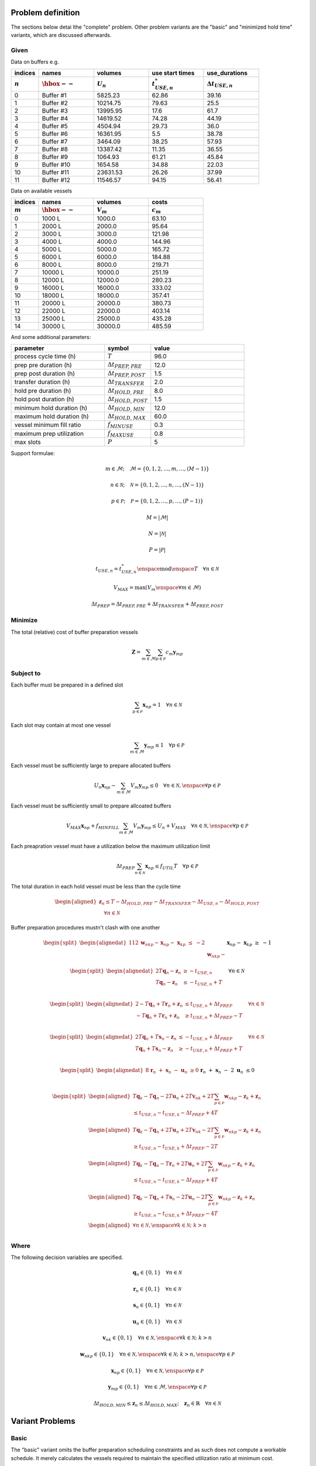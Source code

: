 Problem definition
------------------

The sections below detai lthe "complete" problem. Other problem variants are
the "basic" and "minimized hold time" variants, which are discussed afterwards.

Given
~~~~~

.. image:: _static/explanatory.svg
   :target: _static/explanatory.svg

Data on buffers e.g.

.. list-table:: 
   :widths: 10, 20, 20, 20, 20
   :header-rows: 2

   * - indices
     - names
     - volumes
     - use start times
     - use_durations
   * - :math:`n`
     - :math:`\hbox{--}`
     - :math:`U_{n}`
     - :math:`t_{\mathit{USE},n}^{*}`
     - :math:`\Delta t_{\mathit{USE},n}`
   * - 0
     - Buffer #1
     - 5825.23
     - 62.86
     - 39.16
   * - 1
     - Buffer #2
     - 10214.75
     - 79.63
     - 25.5
   * - 2
     - Buffer #3
     - 13995.95
     - 17.6
     - 61.7
   * - 3
     - Buffer #4
     - 14619.52
     - 74.28
     - 44.19
   * - 4
     - Buffer #5
     - 4504.94
     - 29.73
     - 36.0
   * - 5
     - Buffer #6
     - 16361.95
     - 5.5
     - 38.78
   * - 6
     - Buffer #7
     - 3464.09
     - 38.25
     - 57.93
   * - 7
     - Buffer #8
     - 13387.42
     - 11.35
     - 36.55
   * - 8
     - Buffer #9
     - 1064.93
     - 61.21
     - 45.84
   * - 9
     - Buffer #10
     - 1654.58
     - 34.88
     - 22.03
   * - 10
     - Buffer #11
     - 23631.53
     - 26.26
     - 37.99
   * - 11
     - Buffer #12
     - 11546.57
     - 94.15
     - 56.41

Data on available vessels

.. list-table:: 
   :widths: 10, 20, 20, 20
   :header-rows: 2

   * - indices
     - names
     - volumes
     - costs
   * - :math:`m`
     - :math:`\hbox{--}`
     - :math:`V_{m}`
     - :math:`c_{m}`
   * - 0
     - 1000 L
     - 1000.0
     - 63.10
   * - 1
     - 2000 L
     - 2000.0
     - 95.64
   * - 2
     - 3000 L
     - 3000.0
     - 121.98
   * - 3
     - 4000 L
     - 4000.0
     - 144.96
   * - 4
     - 5000 L
     - 5000.0
     - 165.72
   * - 5
     - 6000 L
     - 6000.0
     - 184.88
   * - 6
     - 8000 L
     - 8000.0
     - 219.71
   * - 7
     - 10000 L
     - 10000.0
     - 251.19
   * - 8
     - 12000 L
     - 12000.0
     - 280.23
   * - 9
     - 16000 L
     - 16000.0
     - 333.02
   * - 10
     - 18000 L
     - 18000.0
     - 357.41
   * - 11
     - 20000 L
     - 20000.0
     - 380.73
   * - 12
     - 22000 L
     - 22000.0
     - 403.14
   * - 13
     - 25000 L
     - 25000.0
     - 435.28
   * - 14 
     - 30000 L
     - 30000.0
     - 485.59

And some additional parameters:

.. list-table:: 
   :widths: 20, 10, 20
   :header-rows: 1

   * - parameter
     - symbol
     - value
   * - process cycle time (h)
     - :math:`T`
     - 96.0
   * - prep pre duration (h)
     - :math:`\Delta t_{\mathit{PREP,PRE}}`
     - 12.0
   * - prep post duration (h)
     - :math:`\Delta t_{\mathit{PREP,POST}}`
     - 1.5
   * - transfer duration (h)
     - :math:`\Delta t_{\mathit{TRANSFER}}`
     - 2.0
   * - hold pre duration (h)
     - :math:`\Delta t_{\mathit{HOLD,PRE}}`
     - 8.0
   * - hold post duration (h)
     - :math:`\Delta t_{\mathit{HOLD,POST}}`
     - 1.5
   * - minimum hold duration (h)
     - :math:`\Delta t_{\mathit{HOLD,MIN}}`
     - 12.0
   * - maximum hold duration (h)
     - :math:`\Delta t_{\mathit{HOLD,MAX}}`
     - 60.0
   * - vessel minimum fill ratio
     - :math:`f_{\mathit{MINUSE}}`
     - 0.3
   * - maximum prep utilization
     - :math:`f_{\mathit{MAXUSE}}`
     - 0.8
   * - max slots
     - :math:`P`
     - 5

Support formulae:

.. math::
    m \in \mathcal{M}; \quad \mathcal{M} = \left\{ 0, 1, 2, \ldots, m, \ldots,
    \left( M - 1 \right) \right\}

.. math::
    n \in \mathcal{N}; \quad \mathcal{N} = \left\{ 0, 1, 2, \ldots, n, \ldots,
    \left( N - 1 \right) \right\}

.. math::
    p \in \mathcal{P}; \quad \mathcal{P} = \left\{ 0, 1, 2, \ldots, p, \ldots,
    \left( P - 1 \right) \right\}

.. math::
    M = |\mathcal{M}|

.. math::
    N = |\mathcal{N}|

.. math::
    P = |\mathcal{P}|

.. math::
    t_{\mathit{USE},n} = t_{\mathit{USE},n}^{*} \enspace \text{mod} \enspace 
    T \quad \forall n \in \mathcal{N}

.. math::
    V_{\mathit{MAX}} = \text{max} \left( V_{m} \enspace \forall m \in
    \mathcal{M} \right)

.. math::
    \Delta t_{\mathit{PREP}} = \Delta t_{\mathit{PREP,PRE}} + 
    \Delta t_{\mathit{TRANSFER}} + \Delta t_{\mathit{PREP,POST}}

Minimize
~~~~~~~~

The total (relative) cost of buffer preparation vessels

.. math::
    \boldsymbol{Z} = \sum_{m \in \mathcal{M}} \sum_{p \in \mathcal{P}} c_m
    \boldsymbol{y}_{mp}

Subject to
~~~~~~~~~~

Each buffer must be prepared in a defined slot

.. math::
    \sum_{p \in \mathcal{P}} \boldsymbol{x}_{np} = 1 \quad \forall n \in 
    \mathcal{N}

Each slot may contain at most one vessel

.. math::
    \sum_{m \in \mathcal{M}} \boldsymbol{y}_{mp} \le 1 \quad \forall p \in 
    \mathcal{P}

Each vessel must be sufficiently large to prepare allocated buffers

.. math::
    U_{n} \boldsymbol{x}_{np} - \sum_{m \in \mathcal{M}} V_{m} 
    \boldsymbol{y}_{mp} \le 0 \quad \forall n \in \mathcal{N}, \enspace 
    \forall p \in \mathcal{P}

Each vessel must be sufficiently small to prepare allcoated buffers

.. math::
    V_{\mathit{MAX}} \boldsymbol{x}_{np} + f_{\mathit{MINFILL}} 
    \sum_{m \in \mathcal{M}} V_{m} \boldsymbol{y}_{mp} \le U_{n}
    + V_{\mathit{MAX}} \quad \forall n \in \mathcal{N}, \enspace \forall p \in
    \mathcal{P}

Each preapration vessel must have a utilization below the maximum utilization
limit

.. math::
    \Delta t_{\mathit{PREP}} \sum_{n \in \mathcal{N}} \boldsymbol{x}_{np} \le
    f_{\mathit{UTIL}} T \quad \forall p \in \mathcal{P}

The total duration in each hold vessel must be less than the cycle time

.. math::
    \begin{aligned}
        \boldsymbol{z}_{n} \le T - \Delta t_{\mathit{HOLD,PRE}}
        - \Delta t_{\mathit{TRANSFER}} - \Delta t_{\mathit{USE},n}
        - \Delta t_{\mathit{HOLD,POST}}\\
        \quad \forall n \in \mathcal{N}
    \end{aligned}

Buffer preparation procedures mustn't clash with one another

.. math::
    \begin{split}
        \begin{alignedat}{11}
            2&\boldsymbol{w}_{nkp} {}-{} &&\boldsymbol{x}_{np}
            {}-{} && \boldsymbol{x}_{kp} {}&&\le{} &{}-{} 2\\
            &\boldsymbol{w}_{nkp} {}-{} &&\boldsymbol{x}_{np}
            {}-{} && \boldsymbol{x}_{kp} {}&&\ge{} &{}-{} 1\\
        \end{alignedat}
    \end{split}
    \quad
    \begin{split}
        \forall n \in \mathcal{N}, \enspace \forall k \in \mathcal{N}; \; 
        k > n, \enspace \forall p \in \mathcal{P}
    \end{split}

.. math::
    \begin{split}
        \begin{alignedat}{2}
            T \boldsymbol{q}_{n} - \boldsymbol{z}_{n} &\ge
            - t_{\mathit{USE},n}\\
            T \boldsymbol{q}_{n} - \boldsymbol{z}_{n} &\le
            - t_{\mathit{USE},n} + T\\
        \end{alignedat}
    \end{split}
    \quad \forall n \in \mathcal{N}

.. math::
        \begin{split}
        \begin{alignedat}{2}
            -T \boldsymbol{q}_{n} + T \boldsymbol{r}_{n} + \boldsymbol{z}_{n}
            &\le t_{\mathit{USE},n} + \Delta t_{\mathit{PREP}}\\
            -T \boldsymbol{q}_{n} + T \boldsymbol{r}_{n} + \boldsymbol{z}_{n}
            &\ge t_{\mathit{USE},n} + \Delta t_{\mathit{PREP}} - T\\
            \end{alignedat}
        \quad \forall n \in \mathcal{N}
    \end{split}

.. math::
    \begin{split}
        \begin{alignedat}{2}
            T \boldsymbol{q}_{n} + T \boldsymbol{s}_{n} - \boldsymbol{z}_{n}
            &\le -t_{\mathit{USE},n} + \Delta t_{\mathit{PREP}}\\
            T \boldsymbol{q}_{n} + T \boldsymbol{s}_{n} - \boldsymbol{z}_{n}
            &\ge -t_{\mathit{USE},n} + \Delta t_{\mathit{PREP}} + T\\
            \end{alignedat}
        \quad \forall n \in \mathcal{N}
    \end{split}

.. math::
    \begin{split}
        \begin{alignedat}{8}
            &&\boldsymbol{r}_{n} && {}+{} &&\boldsymbol{s}_{n} && {}-{} 
            &&\boldsymbol{u}_{n} &\ge 0\\
            &&\boldsymbol{r}_{n} && {}+{} &&\boldsymbol{s}_{n} && {}-{} 
            &2&\boldsymbol{u}_{n} &\le 0\\
        \end{alignedat}
        \quad \forall n \in \mathcal{N}
    \end{split}

.. math::
    \begin{split}
        \begin{aligned}
            T \boldsymbol{q}_{k} - T \boldsymbol{q}_{n} - 2T \boldsymbol{u}_{n} 
            + 2T \boldsymbol{v}_{nk} + 2T \sum_{p \in \mathcal{P}}
            \boldsymbol{w}_{nkp} - \boldsymbol{z}_{k} + \boldsymbol{z}_{n}\\
            \le t_{\mathit{USE},n} - t_{\mathit{USE},k}
            - \Delta t_{\mathit{PREP}} + 4T
        \end{aligned}\\
        \begin{aligned}
            T \boldsymbol{q}_{k} - T \boldsymbol{q}_{n} + 2T \boldsymbol{u}_{n} 
            + 2T \boldsymbol{v}_{nk} - 2T \sum_{p \in \mathcal{P}}
            \boldsymbol{w}_{nkp} - \boldsymbol{z}_{k} + \boldsymbol{z}_{n}\\
            \ge t_{\mathit{USE},n} - t_{\mathit{USE},k}
            + \Delta t_{\mathit{PREP}} - 2T
        \end{aligned}\\
        \begin{aligned}
            T \boldsymbol{q}_{k} - T \boldsymbol{q}_{n} - T \boldsymbol{r}_{n}
            + 2T \boldsymbol{u}_{n} + 2T \sum_{p \in \mathcal{P}}
            \boldsymbol{w}_{nkp} - \boldsymbol{z}_{k} + \boldsymbol{z}_{n}\\
            \le t_{\mathit{USE},n} - t_{\mathit{USE},k}
            - \Delta t_{\mathit{PREP}} + 4T
        \end{aligned}\\
        \begin{aligned}
            T \boldsymbol{q}_{k} - T \boldsymbol{q}_{n} + T \boldsymbol{s}_{n}
            - 2T \boldsymbol{u}_{n} - 2T \sum_{p \in \mathcal{P}}
            \boldsymbol{w}_{nkp} - \boldsymbol{z}_{k} + \boldsymbol{z}_{n}\\
            \ge t_{\mathit{USE},n} - t_{\mathit{USE},k}
            + \Delta t_{\mathit{PREP}} - 4T
        \end{aligned}\\
        \begin{aligned}
            \forall n \in \mathcal{N}, \enspace \forall k \in \mathcal{N}; \;
            k > n
        \end{aligned}\\
    \end{split}

Where
~~~~~

The following decision variables are specified.

.. math::
    \boldsymbol{q}_{n} \in \left\{0, 1\right\} \quad \forall n \in \mathcal{N}

.. math::
    \boldsymbol{r}_{n} \in \left\{ 0, 1 \right\} \quad \forall n \in
    \mathcal{N}

.. math::
    \boldsymbol{s}_{n} \in \left\{ 0, 1 \right\} \quad \forall n \in
    \mathcal{N}

.. math::
    \boldsymbol{u}_{n} \in \left\{ 0, 1 \right\} \quad \forall n \in
    \mathcal{N}

.. math::
    \boldsymbol{v}_{nk} \in \left\{ 0, 1 \right\} \quad \forall n \in
    \mathcal{N}, \enspace \forall k \in \mathcal{N}; \; k > n

.. math::
    \boldsymbol{w}_{nkp} \in \left\{ 0, 1 \right\} \quad \forall n \in
    \mathcal{N}, \enspace \forall k \in \mathcal{N}; \; k > n, \enspace \forall
    p \in \mathcal{P}

.. math::
    \boldsymbol{x}_{np} \in \left\{ 0, 1 \right\} \quad \forall n \in
    \mathcal{N}, \enspace \forall p \in \mathcal{P}

.. math::
    \boldsymbol{y}_{mp} \in \left\{ 0, 1 \right\} \quad \forall m \in
    \mathcal{M}, \enspace \forall p \in \mathcal{P}

.. math::
    \Delta t_{\mathit{HOLD,MIN}} \le \boldsymbol{z}_{n} \le 
    \Delta t_{\mathit{HOLD,MAX}}; \quad
    \boldsymbol{z}_{n} \in \mathbb{R} \quad \forall n \in \mathcal{N}

Variant Problems
----------------

Basic
~~~~~

The "basic" variant omits the buffer preparation scheduling constraints and 
as such does not compute a workable schedule. It merely calculates the vessels
required to maintain the specified utilization ratio at minimum cost.

Minimized Hold Time
~~~~~~~~~~~~~~~~~~~

The "minimized hold time" variant involves two rounds of optimization.
Firstly, the "complete" problem is solved, resulting in a minimum cost.

Next, the optimum (minimized) cost is set as a constraint:

.. math::
    Z^{\prime} = \min \boldsymbol{Z}
    \label{eq.Zprime}

.. math::
    \sum_{m \in \mathcal{M}} \sum_{p \in \mathcal{P}} c_m \boldsymbol{y}_{mp}
    = Z^{\prime}

Then the problem is re-run with the following objective to be minimized:

.. math::
    \boldsymbol{Y} = \sum_{n \in \mathcal{N}} \boldsymbol{z}_{n}

Nomenclature
------------

.. list-table:: 
   :widths: 20 80
   :header-rows: 1

   * - Symbol
     - Description
   * - :math:`\boldsymbol{a}_{nk}`
     - buffers :math:`n` and :math:`k` prepared in same vessel (binary)
   * - :math:`c_{m}`
     - (relative) cost of vessel :math:`m`
   * - :math:`f_{\mathit{MAXUSE}}`
     - buffer maximum use duration ratio
   * - :math:`f_{\mathit{MINFILL}}`
     - vessel minimum fill ratio
   * - :math:`f_{\mathit{MINUSE}}`
     - buffer minimum use duration ratio
   * - :math:`f_{\mathit{UTIL}}`
     - preparation slot maximum utilisation ratio
   * - :math:`k`
     - secondary buffer index :math:`\left( k \in \mathcal{N}, k \ne n \right)`
   * - :math:`m`
     - vessel size index :math:`\left( m \in \mathcal{M} \right)`
   * - :math:`n`
     - buffer index :math:`\left( n \in \mathcal{N} \right)`
   * - :math:`p`
     - slot index :math:`\left( p \in \mathcal{P} \right)`
   * - :math:`\boldsymbol{q}_{n}`
     - the buffer :math:`n` hold operation crosses the single-cycle boundaries
       (binary)
   * - :math:`\boldsymbol{r}_{n}`
     - :math:`\boldsymbol{t}_{\mathit{LOWER},n}` occurs before
       :math:`\boldsymbol{t}_{\mathit{PREP},n}` in the single-cycle window
       (binary)
   * - :math:`\boldsymbol{s}_{n}`
     - :math:`\boldsymbol{t}_{\mathit{UPPER},n}` occurs after
       :math:`\boldsymbol{t}_{\mathit{PREP},n}` in the single-cycle window
       (binary)
   * - :math:`\boldsymbol{t}_{\mathit{LOWER},n}`
     - lower bound of feasible scheduling region for all buffers
       :math:`k > n` with respect to buffer :math:`n`
   * - :math:`\boldsymbol{t}_{\mathit{PREP},k}`
     - preparation reference time for buffer :math:`k`
   * - :math:`\boldsymbol{t}_{\mathit{PREP},n}`
     - preparation reference time for buffer :math:`n`
   * - :math:`\boldsymbol{t}_{\mathit{UPPER},n}`
     - upper bound of feasible scheduling region for all buffers
       :math:`k > n` with respect to buffer :math:`n`
   * - :math:`t_{\mathit{USE},n}`
     - buffer :math:`n` time of first use, normalised
   * - :math:`t_{\mathit{USE},n}^{*}`
     - buffer :math:`n` time of first use, un-normalised
   * - :math:`\Delta t_{\mathit{FEAS}}`
     - maximum feasible buffer use duration
   * - :math:`\Delta t_{\mathit{HOLD,MAX}}`
     - maximum allowable buffer hold duration
   * - :math:`\Delta t_{\mathit{HOLD,MIN}}`
     - minimum allowable buffer hold duration
   * - :math:`\Delta t_{\mathit{HOLD,POST}}`
     - duration of post-use operations in buffer hold procedures 
   * - :math:`\Delta t_{\mathit{HOLD,PRE}}`
     - duration of operations prior to receiving buffer in buffer hold
       procedures
   * - :math:`\Delta t_{\mathit{PREP}}`
     - total duration of buffer preparation procedures
   * - :math:`\Delta t_{\mathit{PREP,POST}}`
     - duration of operations post transferring out buffer in buffer preparation
       procedures
   * - :math:`\Delta t_{\mathit{PREP,PRE}}`
     - duration of operations prior to transferring out buffer in buffer
       preparation procedures
   * - :math:`\Delta t_{\mathit{USE},n}`
     - duration of use of buffer :math:`n`
   * - :math:`\Delta t_{\mathit{TRANSFER}}`
     - duration of transfers from buffer preparation vessel to buffer hold
       vessel
   * - :math:`\boldsymbol{u}_{n}`
     - feasible scheduling window for buffer :math:`k` with respect to buffer
       :math:`n` does not cross cycle boundary (binary)
   * - :math:`\boldsymbol{v}_{nk}`
     - feasible scheduling window for buffer :math:`k` with respect to buffer
       :math:`n` occurs before buffer :math:`n` preparation procedure (binary)
   * - :math:`\boldsymbol{w}_{nkp}`
     - distinct buffers :math:`n` and :math:`k` are both made in slot
       :math:`p` (binary)
   * - :math:`\boldsymbol{x}_{np}`
     - buffer :math:`n` is prepared in slot :math:`p` (binary)
   * - :math:`\boldsymbol{y}_{mp}`
     - a vessel of size :math:`m` is in slot :math:`p` (binary)
   * - :math:`\boldsymbol{z}_{n}`
     - buffer :math:`n` hold duration
   * - :math:`M`
     - number of vessel sizes
   * - :math:`\mathcal{M}`
     - set of vessel sizes
   * - :math:`N`
     - number of buffers
   * - :math:`\mathcal{N}`
     - set of buffers
   * - :math:`P`
     - number of slots
   * - :math:`\mathcal{P}`
     - set of slots
   * - :math:`T`
     - process cycle time (start--to--start duration)
   * - :math:`U_{n}`
     - volume of buffer :math:`n` to be prepared
   * - :math:`V_{m}`
     - maximum working volume of vessel size :math:`m`
   * - :math:`V_{\mathit{MAX}}`
     - largest maximum working volume of available vessel sizes
   * - :math:`\boldsymbol{Y}`
     - secondary objective; sum of buffer hold times, given minimal total vessel
       cost
   * - :math:`\boldsymbol{Z}`
     - primary objective; total vessel cost
   * - :math:`Z^{\prime}`
     - minimal total vessel cost  


